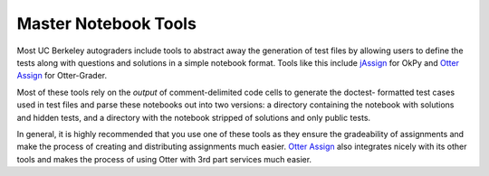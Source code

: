 Master Notebook Tools
=====================

.. _jAssign: https://github.com/okpy/jAssign
.. _Otter Assign: https://otter-grader.rtfd.io

Most UC Berkeley autograders include tools to abstract away the generation of test files by allowing
users to define the tests along with questions and solutions in a simple notebook format. Tools like
this include jAssign_ for OkPy and `Otter Assign`_ for Otter-Grader.

Most of these tools rely on the *output* of comment-delimited code cells to generate the doctest-
formatted test cases used in test files and parse these notebooks out into two versions: a directory
containing the notebook with solutions and hidden tests, and a directory with the notebook stripped
of solutions and only public tests.

In general, it is highly recommended that you use one of these tools as they ensure the gradeability
of assignments and make the process of creating and distributing assignments much easier. `Otter Assign`_
also integrates nicely with its other tools and makes the process of using Otter with 3rd part services
much easier.
